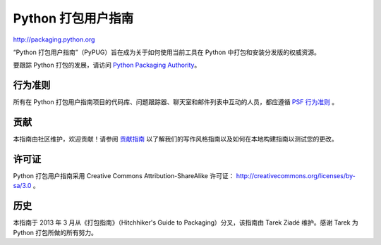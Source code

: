 Python 打包用户指南
===========================

http://packaging.python.org

“Python 打包用户指南”（PyPUG）旨在成为关于如何使用当前工具在 Python 中打包和安装分发版的权威资源。

要跟踪 Python 打包的发展，请访问 `Python Packaging Authority <https://www.pypa.io/en/latest/>`_。

行为准则
---------------

所有在 Python 打包用户指南项目的代码库、问题跟踪器、聊天室和邮件列表中互动的人员，都应遵循 `PSF 行为准则`_ 。

.. _PSF 行为准则: https://github.com/pypa/.github/blob/main/CODE_OF_CONDUCT.md

贡献
------------

本指南由社区维护，欢迎贡献！请参阅 `贡献指南`_ 以了解我们的写作风格指南以及如何在本地构建指南以测试您的更改。

.. _贡献指南: https://packaging.python.org/contribute

许可证
-------

Python 打包用户指南采用 Creative Commons Attribution-ShareAlike 许可证： http://creativecommons.org/licenses/by-sa/3.0 。

历史
-------

本指南于 2013 年 3 月从《打包指南》（Hitchhiker's Guide to Packaging）分叉，该指南由 Tarek Ziadé 维护。感谢 Tarek 为 Python 打包所做的所有努力。